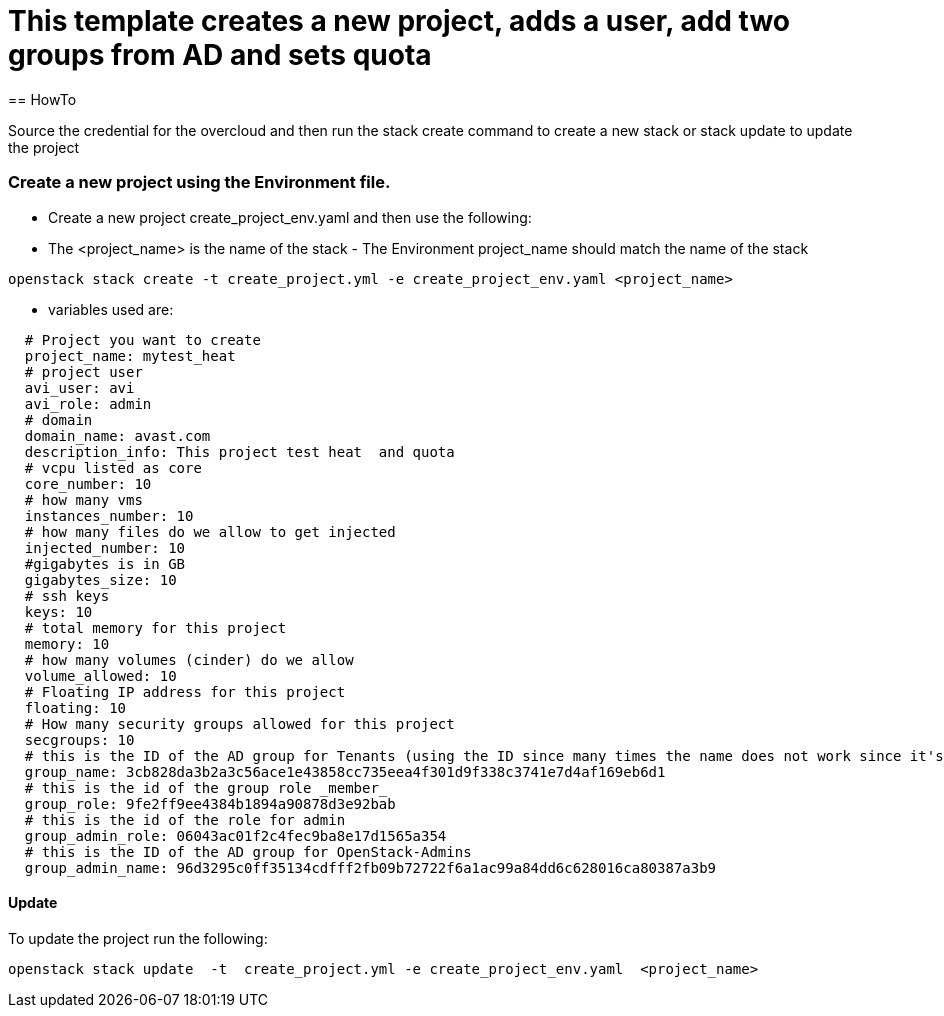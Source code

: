 = This template creates a new project, adds a user, add two groups from AD and sets quota 
== HowTo

Source the credential for the overcloud  and then run the stack create command  to create a new stack or stack update to update the project


=== Create a new project using the Environment file.

* Create a new project create_project_env.yaml and then use the following:

* The <project_name> is the name of the stack - The Environment project_name  should match the name of the stack

----
openstack stack create -t create_project.yml -e create_project_env.yaml <project_name>
----


* variables used are:
----
  # Project you want to create
  project_name: mytest_heat
  # project user
  avi_user: avi
  avi_role: admin
  # domain
  domain_name: avast.com
  description_info: This project test heat  and quota
  # vcpu listed as core
  core_number: 10
  # how many vms
  instances_number: 10
  # how many files do we allow to get injected
  injected_number: 10
  #gigabytes is in GB
  gigabytes_size: 10
  # ssh keys
  keys: 10
  # total memory for this project
  memory: 10
  # how many volumes (cinder) do we allow
  volume_allowed: 10
  # Floating IP address for this project
  floating: 10
  # How many security groups allowed for this project
  secgroups: 10
  # this is the ID of the AD group for Tenants (using the ID since many times the name does not work since it's in AD )
  group_name: 3cb828da3b2a3c56ace1e43858cc735eea4f301d9f338c3741e7d4af169eb6d1
  # this is the id of the group role _member_
  group_role: 9fe2ff9ee4384b1894a90878d3e92bab
  # this is the id of the role for admin
  group_admin_role: 06043ac01f2c4fec9ba8e17d1565a354
  # this is the ID of the AD group for OpenStack-Admins
  group_admin_name: 96d3295c0ff35134cdfff2fb09b72722f6a1ac99a84dd6c628016ca80387a3b9
----

==== Update
To update the project run the following:

----
openstack stack update  -t  create_project.yml -e create_project_env.yaml  <project_name>
----

